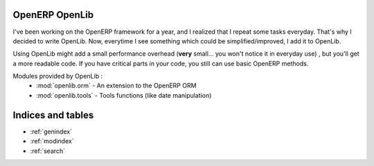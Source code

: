 OpenERP OpenLib
===============

I've been working on the OpenERP framework for a year, and I realized that I repeat some tasks everyday. That's why
I decided to write OpenLib. Now, everytime I see something which could be simplified/improved, I add it to OpenLib.

Using OpenLib might add a small performance overhead (**very** small... you won't notice it in everyday use) , but you'll
get a more readable code. If you have critical parts in your code, you still can use basic OpenERP methods.

Modules provided by OpenLib :
    * :mod:`openlib.orm` - An extension to the OpenERP ORM
    * :mod:`openlib.tools` - Tools functions (like date manipulation)

Indices and tables
==================

* :ref:`genindex`
* :ref:`modindex`
* :ref:`search`

